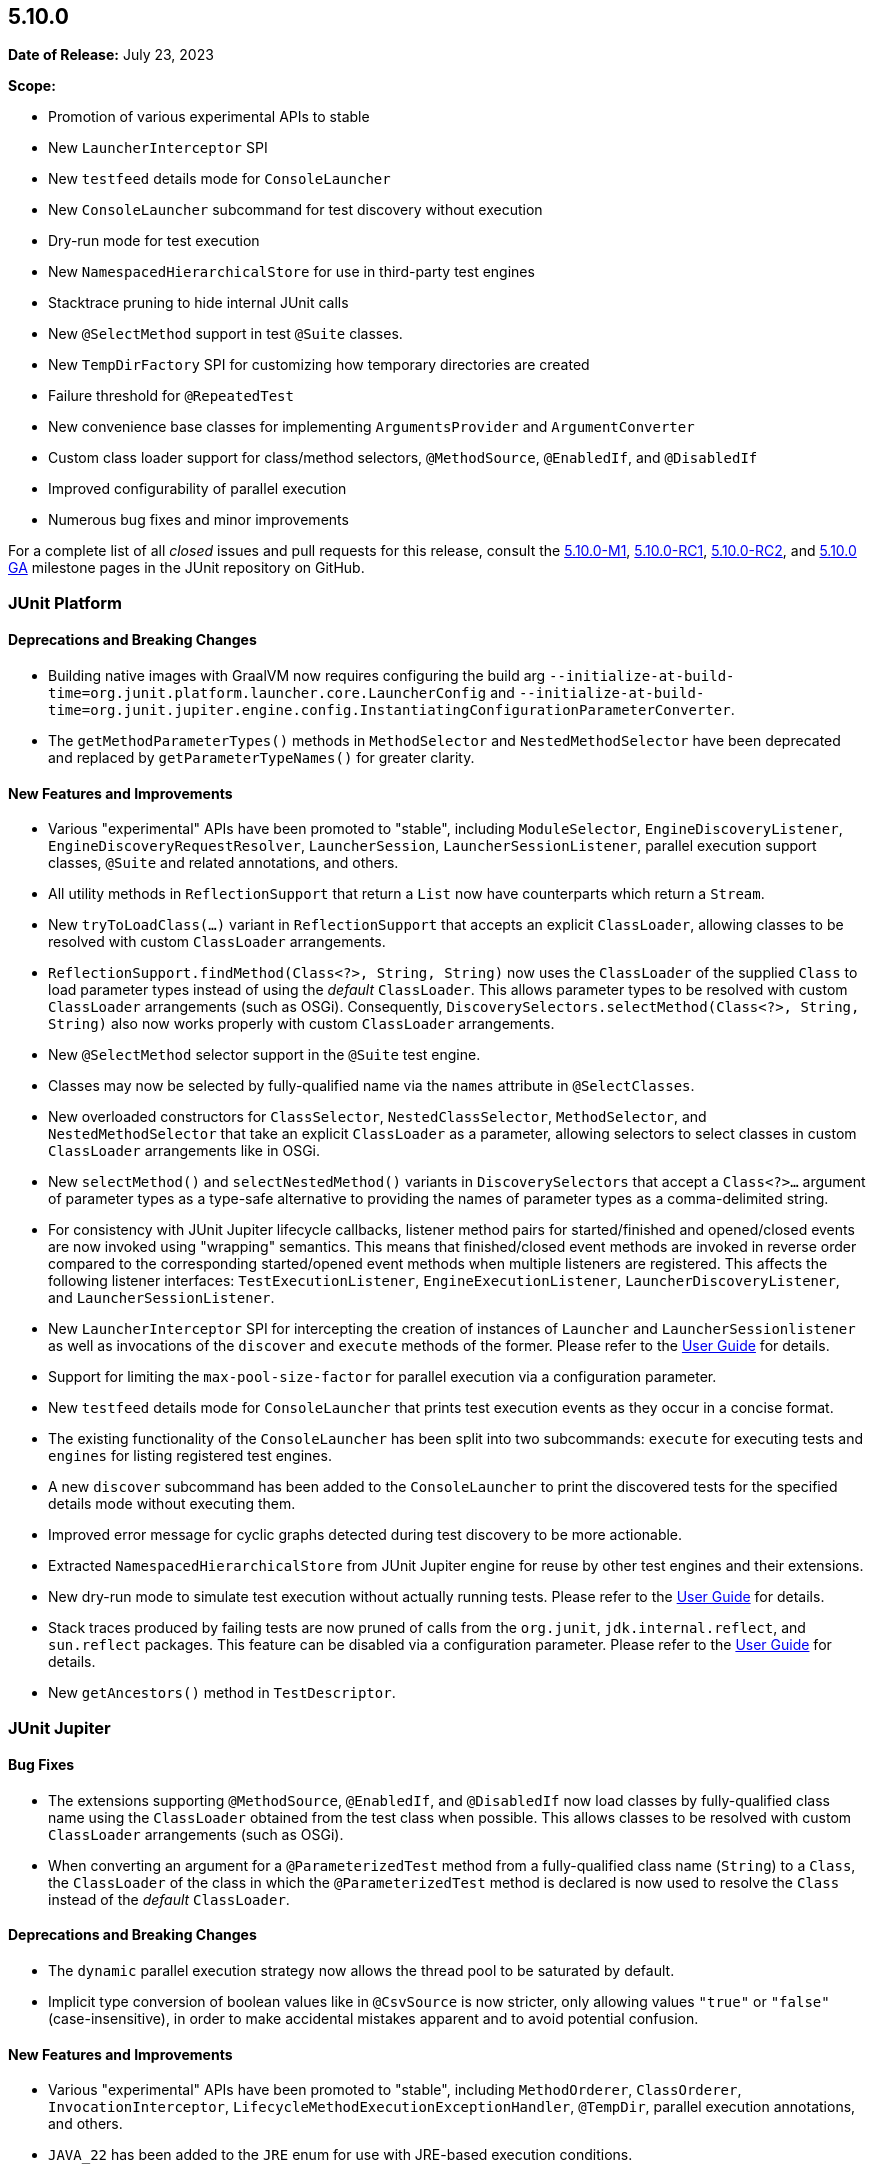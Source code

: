 [[release-notes-5.10.0]]
== 5.10.0

*Date of Release:* July 23, 2023

*Scope:*

* Promotion of various experimental APIs to stable
* New `LauncherInterceptor` SPI
* New `testfeed` details mode for `ConsoleLauncher`
* New `ConsoleLauncher` subcommand for test discovery without execution
* Dry-run mode for test execution
* New `NamespacedHierarchicalStore` for use in third-party test engines
* Stacktrace pruning to hide internal JUnit calls
* New `@SelectMethod` support in test `@Suite` classes.
* New `TempDirFactory` SPI for customizing how temporary directories are created
* Failure threshold for `@RepeatedTest`
* New convenience base classes for implementing `ArgumentsProvider` and `ArgumentConverter`
* Custom class loader support for class/method selectors, `@MethodSource`, `@EnabledIf`,
  and `@DisabledIf`
* Improved configurability of parallel execution
* Numerous bug fixes and minor improvements

For a complete list of all _closed_ issues and pull requests for this release, consult the
link:{junit5-repo}+/milestone/65?closed=1+[5.10.0-M1],
link:{junit5-repo}+/milestone/69?closed=1+[5.10.0-RC1],
link:{junit5-repo}+/milestone/71?closed=1+[5.10.0-RC2], and
link:{junit5-repo}+/milestone/70?closed=1+[5.10.0 GA] milestone pages in the JUnit
repository on GitHub.


[[release-notes-5.10.0-junit-platform]]
=== JUnit Platform

==== Deprecations and Breaking Changes

* Building native images with GraalVM now requires configuring the build arg
  `--initialize-at-build-time=org.junit.platform.launcher.core.LauncherConfig` and
  `--initialize-at-build-time=org.junit.jupiter.engine.config.InstantiatingConfigurationParameterConverter`.
* The `getMethodParameterTypes()` methods in `MethodSelector` and `NestedMethodSelector`
  have been deprecated and replaced by `getParameterTypeNames()` for greater clarity.

==== New Features and Improvements

* Various "experimental" APIs have been promoted to "stable", including
  `ModuleSelector`, `EngineDiscoveryListener`, `EngineDiscoveryRequestResolver`,
  `LauncherSession`, `LauncherSessionListener`, parallel execution support classes,
  `@Suite` and related annotations, and others.
* All utility methods in `ReflectionSupport` that return a `List` now have counterparts
  which return a `Stream`.
* New `tryToLoadClass(...)` variant in `ReflectionSupport` that accepts an explicit
  `ClassLoader`, allowing classes to be resolved with custom `ClassLoader` arrangements.
* `ReflectionSupport.findMethod(Class<?>, String, String)` now uses the `ClassLoader` of
  the supplied `Class` to load parameter types instead of using the _default_
  `ClassLoader`. This allows parameter types to be resolved with custom `ClassLoader`
  arrangements (such as OSGi). Consequently, `DiscoverySelectors.selectMethod(Class<?>,
  String, String)` also now works properly with custom `ClassLoader` arrangements.

* New `@SelectMethod` selector support in the `@Suite` test engine.
* Classes may now be selected by fully-qualified name via the `names` attribute in
  `@SelectClasses`.
* New overloaded constructors for `ClassSelector`, `NestedClassSelector`,
  `MethodSelector`, and `NestedMethodSelector` that take an explicit `ClassLoader` as a
  parameter, allowing selectors to select classes in custom `ClassLoader` arrangements
  like in OSGi.
* New `selectMethod()` and `selectNestedMethod()` variants in `DiscoverySelectors` that
  accept a `Class<?>...` argument of parameter types as a type-safe alternative to
  providing the names of parameter types as a comma-delimited string.
* For consistency with JUnit Jupiter lifecycle callbacks, listener method pairs for
  started/finished and opened/closed events are now invoked using "wrapping" semantics.
  This means that finished/closed event methods are invoked in reverse order compared to
  the corresponding started/opened event methods when multiple listeners are registered.
  This affects the following listener interfaces:
  `TestExecutionListener`, `EngineExecutionListener`, `LauncherDiscoveryListener`, and
  `LauncherSessionListener`.
* New `LauncherInterceptor` SPI for intercepting the creation of instances of `Launcher`
  and `LauncherSessionlistener` as well as invocations of the `discover` and `execute`
  methods of the former. Please refer to the
  <<../user-guide/index.adoc#launcher-api-launcher-interceptors-custom, User Guide>> for
  details.
* Support for limiting the `max-pool-size-factor` for parallel execution via a
  configuration parameter.
* New `testfeed` details mode for `ConsoleLauncher` that prints test execution events as
  they occur in a concise format.
* The existing functionality of the `ConsoleLauncher` has been split into two subcommands:
  `execute` for executing tests and `engines` for listing registered test engines.
* A new `discover` subcommand has been added to the `ConsoleLauncher` to print the
  discovered tests for the specified details mode without executing them.
* Improved error message for cyclic graphs detected during test discovery to be more
  actionable.
* Extracted `NamespacedHierarchicalStore` from JUnit Jupiter engine for reuse by other
  test engines and their extensions.
* New dry-run mode to simulate test execution without actually running tests. Please refer
  to the <<../user-guide/index.adoc#launcher-api-dry-run-mode, User Guide>> for details.
* Stack traces produced by failing tests are now pruned of calls from the `org.junit`,
  `jdk.internal.reflect`, and `sun.reflect` packages. This feature can be disabled via a
  configuration parameter. Please refer to the
  <<../user-guide/index.adoc#stacktrace-pruning, User Guide>> for details.
* New `getAncestors()` method in `TestDescriptor`.


[[release-notes-5.10.0-junit-jupiter]]
=== JUnit Jupiter

==== Bug Fixes

* The extensions supporting `@MethodSource`, `@EnabledIf`, and `@DisabledIf` now load
  classes by fully-qualified class name using the `ClassLoader` obtained from the test
  class when possible. This allows classes to be resolved with custom `ClassLoader`
  arrangements (such as OSGi).
* When converting an argument for a `@ParameterizedTest` method from a fully-qualified
  class name (`String`) to a `Class`, the `ClassLoader` of the class in which the
  `@ParameterizedTest` method is declared is now used to resolve the `Class` instead of
  the _default_ `ClassLoader`.

==== Deprecations and Breaking Changes

* The `dynamic` parallel execution strategy now allows the thread pool to be saturated by
  default.
* Implicit type conversion of boolean values like in `@CsvSource` is now stricter, only
  allowing values `"true"` or `"false"` (case-insensitive), in order to make accidental
  mistakes apparent and to avoid potential confusion.

==== New Features and Improvements

* Various "experimental" APIs have been promoted to "stable", including
  `MethodOrderer`, `ClassOrderer`, `InvocationInterceptor`,
  `LifecycleMethodExecutionExceptionHandler`, `@TempDir`, parallel execution annotations,
  and others.
* `JAVA_22` has been added to the `JRE` enum for use with JRE-based execution conditions.
* New `reason` attribute in `@Execution` which can be used to document the reason for
  using the selected execution mode.
* New `junit.jupiter.execution.parallel.config.dynamic.max-pool-size-factor` configuration
  parameter to set the maximum pool size factor.
* New `junit.jupiter.execution.parallel.config.dynamic.saturate` configuration
  parameter to disable pool saturation.
* `@RepeatedTest` can now be configured with a failure threshold which signifies the
  number of failures after which remaining repetitions will be automatically skipped. See
  the <<../user-guide/index.adoc#writing-tests-repeated-tests, User Guide>> for details.
* If `@MethodSource` is used with a non-static factory method that should be `static`, the
  exception thrown now provides the user a meaningful explanation of how to address the
  problem.
* `@EmptySource` now supports additional types, including `Collection` and `Map` subtypes
  with a public no-arg constructor.
* New `ArgumentsAccessor.getInvocationIndex()` method that supplies the index of a
  `@ParameterizedTest` invocation.
* New `AnnotationBasedArgumentsProvider` convenience base class which implements both
  `ArgumentsProvider` and `AnnotationConsumer`.
* New `AnnotationBasedArgumentConverter` convenience base class which implements both
  `ArgumentConverter` and `AnnotationConsumer`.
* `@TempDir` can now be used as a meta-annotation in order to create custom _composed
  annotations_. See the `@JimfsTempDir` example in the
  <<../user-guide/index.adoc#writing-tests-built-in-extensions-TempDirectory, User Guide>>
  for details.
* `@TempDir` now successfully cleans up files and directories on Windows that are set to
  read-only.
* New `TempDirFactory` SPI for customizing how the `@TempDir` extension creates temporary
  directories. See the
  <<../user-guide/index.adoc#writing-tests-built-in-extensions-TempDirectory, User Guide>>
  for details.
* The <<../user-guide/index.adoc#extensions-RandomNumberExtension, User Guide>> now
  includes an example implementation of the `RandomNumberExtension` in order to improve
  the documentation for extension registration via `@ExtendWith` on fields.
* The scope of applicability for `TestWatcher` implementations is now more extensively
  documented in the User Guide and Javadoc.
* `DisplayNameGenerator` methods are now allowed to return `null`, in order to signal to
  fall back to the default display name generator.


[[release-notes-5.10.0-junit-vintage]]
=== JUnit Vintage

No changes.
